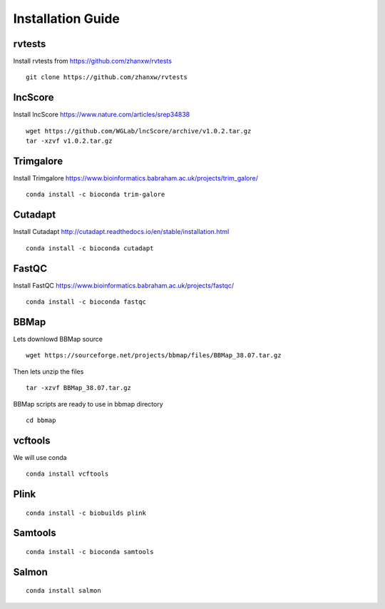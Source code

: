================================
**Installation Guide**
================================


.. _set_rvtests: 

rvtests 
-----------------
Install rvtests from `<https://github.com/zhanxw/rvtests>`__ :: 

  git clone https://github.com/zhanxw/rvtests

.. _set_lncscore:

lncScore
------------------
Install lncScore `<https://www.nature.com/articles/srep34838>`__ ::

    wget https://github.com/WGLab/lncScore/archive/v1.0.2.tar.gz
    tar -xzvf v1.0.2.tar.gz



.. _set_trimgalore:

Trimgalore 
---------------------

Install Trimgalore `<https://www.bioinformatics.babraham.ac.uk/projects/trim_galore/>`__ :: 

   conda install -c bioconda trim-galore 

.. _set_cutadapt: 

Cutadapt
--------------------

Install Cutadapt `<http://cutadapt.readthedocs.io/en/stable/installation.html>`__ :: 

    conda install -c bioconda cutadapt


.. _set_fastqc: 

FastQC 
-----------------

Install FastQC `<https://www.bioinformatics.babraham.ac.uk/projects/fastqc/>`__ :: 

   conda install -c bioconda fastqc 


.. _set_bbmap: 

BBMap
---------------

Lets downlowd BBMap source :: 
 
  wget https://sourceforge.net/projects/bbmap/files/BBMap_38.07.tar.gz

Then lets unzip the files :: 

  tar -xzvf BBMap_38.07.tar.gz 

    
BBMap scripts are ready to use in bbmap directory :: 

  cd bbmap 


.. _set_vcftools: 

vcftools
------------------

We will use conda :: 

  conda install vcftools

.. _set_plink: 

Plink
---------------

::

  conda install -c biobuilds plink 

.. _set_samtools:


Samtools
----------

:: 
  
  conda install -c bioconda samtools 


.. _set_salmon: 

Salmon 
-------------

::

  conda install salmon
